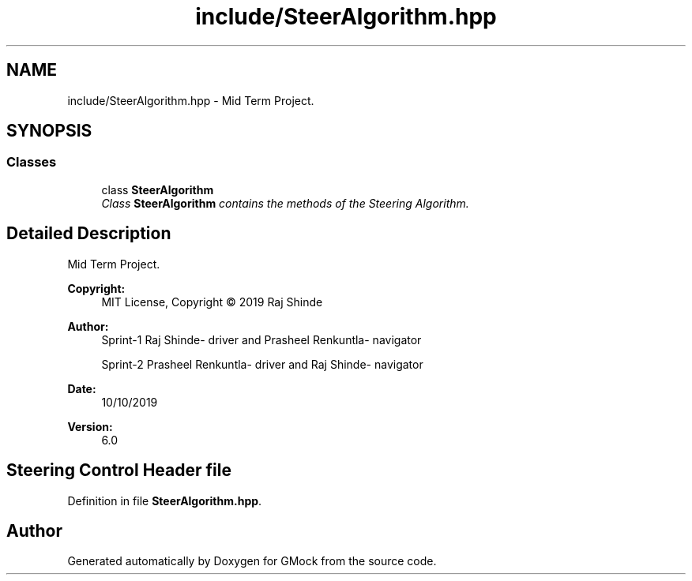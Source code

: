 .TH "include/SteerAlgorithm.hpp" 3 "Fri Nov 22 2019" "Version 7" "GMock" \" -*- nroff -*-
.ad l
.nh
.SH NAME
include/SteerAlgorithm.hpp \- Mid Term Project\&.  

.SH SYNOPSIS
.br
.PP
.SS "Classes"

.in +1c
.ti -1c
.RI "class \fBSteerAlgorithm\fP"
.br
.RI "\fIClass \fBSteerAlgorithm\fP contains the methods of the Steering Algorithm\&. \fP"
.in -1c
.SH "Detailed Description"
.PP 
Mid Term Project\&. 


.PP
\fBCopyright:\fP
.RS 4
MIT License, Copyright © 2019 Raj Shinde
.RE
.PP
\fBAuthor:\fP
.RS 4
Sprint-1 Raj Shinde- driver and Prasheel Renkuntla- navigator 
.PP
Sprint-2 Prasheel Renkuntla- driver and Raj Shinde- navigator 
.RE
.PP
\fBDate:\fP
.RS 4
10/10/2019 
.RE
.PP
\fBVersion:\fP
.RS 4
6\&.0 
.RE
.PP
.SH "Steering Control Header file"
.PP

.PP
Definition in file \fBSteerAlgorithm\&.hpp\fP\&.
.SH "Author"
.PP 
Generated automatically by Doxygen for GMock from the source code\&.
